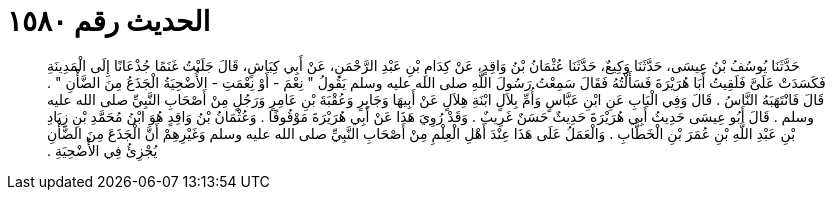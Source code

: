 
= الحديث رقم ١٥٨٠

[quote.hadith]
حَدَّثَنَا يُوسُفُ بْنُ عِيسَى، حَدَّثَنَا وَكِيعٌ، حَدَّثَنَا عُثْمَانُ بْنُ وَاقِدٍ، عَنْ كِدَامِ بْنِ عَبْدِ الرَّحْمَنِ، عَنْ أَبِي كِبَاشٍ، قَالَ جَلَبْتُ غَنَمًا جُذْعَانًا إِلَى الْمَدِينَةِ فَكَسَدَتْ عَلَىَّ فَلَقِيتُ أَبَا هُرَيْرَةَ فَسَأَلْتُهُ فَقَالَ سَمِعْتُ رَسُولَ اللَّهِ صلى الله عليه وسلم يَقُولُ ‏"‏ نِعْمَ - أَوْ نِعْمَتِ - الأُضْحِيَةُ الْجَذَعُ مِنَ الضَّأْنِ ‏"‏ ‏.‏ قَالَ فَانْتَهَبَهُ النَّاسُ ‏.‏ قَالَ وَفِي الْبَابِ عَنِ ابْنِ عَبَّاسٍ وَأُمِّ بِلاَلٍ ابْنَةِ هِلاَلٍ عَنْ أَبِيهَا وَجَابِرٍ وَعُقْبَةَ بْنِ عَامِرٍ وَرَجُلٍ مِنْ أَصْحَابِ النَّبِيِّ صلى الله عليه وسلم ‏.‏ قَالَ أَبُو عِيسَى حَدِيثُ أَبِي هُرَيْرَةَ حَدِيثٌ حَسَنٌ غَرِيبٌ ‏.‏ وَقَدْ رُوِيَ هَذَا عَنْ أَبِي هُرَيْرَةَ مَوْقُوفًا ‏.‏ وَعُثْمَانُ بْنُ وَاقِدٍ هُوَ ابْنُ مُحَمَّدِ بْنِ زِيَادِ بْنِ عَبْدِ اللَّهِ بْنِ عُمَرَ بْنِ الْخَطَّابِ ‏.‏ وَالْعَمَلُ عَلَى هَذَا عِنْدَ أَهْلِ الْعِلْمِ مِنْ أَصْحَابِ النَّبِيِّ صلى الله عليه وسلم وَغَيْرِهِمْ أَنَّ الْجَذَعَ مِنَ الضَّأْنِ يُجْزِئُ فِي الأُضْحِيَةِ ‏.‏